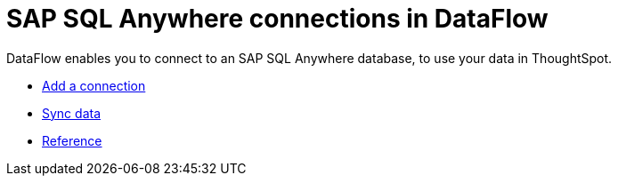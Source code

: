 = SAP SQL Anywhere connections in DataFlow
:last_updated: 07/7/2020

DataFlow enables you to connect to an SAP SQL Anywhere database, to use your data in ThoughtSpot.

* xref:dataflow-sap-sql-anywhere-add.adoc[Add a connection]
* xref:dataflow-sap-sql-anywhere-sync.adoc[Sync data]
* xref:dataflow-sap-sql-anywhere-reference.adoc[Reference]
